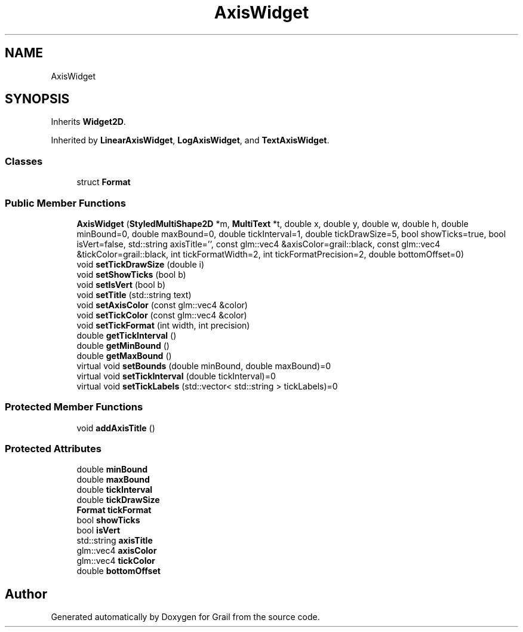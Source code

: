 .TH "AxisWidget" 3 "Thu Jul 1 2021" "Version 1.0" "Grail" \" -*- nroff -*-
.ad l
.nh
.SH NAME
AxisWidget
.SH SYNOPSIS
.br
.PP
.PP
Inherits \fBWidget2D\fP\&.
.PP
Inherited by \fBLinearAxisWidget\fP, \fBLogAxisWidget\fP, and \fBTextAxisWidget\fP\&.
.SS "Classes"

.in +1c
.ti -1c
.RI "struct \fBFormat\fP"
.br
.in -1c
.SS "Public Member Functions"

.in +1c
.ti -1c
.RI "\fBAxisWidget\fP (\fBStyledMultiShape2D\fP *m, \fBMultiText\fP *t, double x, double y, double w, double h, double minBound=0, double maxBound=0, double tickInterval=1, double tickDrawSize=5, bool showTicks=true, bool isVert=false, std::string axisTitle='', const glm::vec4 &axisColor=grail::black, const glm::vec4 &tickColor=grail::black, int tickFormatWidth=2, int tickFormatPrecision=2, double bottomOffset=0)"
.br
.ti -1c
.RI "void \fBsetTickDrawSize\fP (double i)"
.br
.ti -1c
.RI "void \fBsetShowTicks\fP (bool b)"
.br
.ti -1c
.RI "void \fBsetIsVert\fP (bool b)"
.br
.ti -1c
.RI "void \fBsetTitle\fP (std::string text)"
.br
.ti -1c
.RI "void \fBsetAxisColor\fP (const glm::vec4 &color)"
.br
.ti -1c
.RI "void \fBsetTickColor\fP (const glm::vec4 &color)"
.br
.ti -1c
.RI "void \fBsetTickFormat\fP (int width, int precision)"
.br
.ti -1c
.RI "double \fBgetTickInterval\fP ()"
.br
.ti -1c
.RI "double \fBgetMinBound\fP ()"
.br
.ti -1c
.RI "double \fBgetMaxBound\fP ()"
.br
.ti -1c
.RI "virtual void \fBsetBounds\fP (double minBound, double maxBound)=0"
.br
.ti -1c
.RI "virtual void \fBsetTickInterval\fP (double tickInterval)=0"
.br
.ti -1c
.RI "virtual void \fBsetTickLabels\fP (std::vector< std::string > tickLabels)=0"
.br
.in -1c
.SS "Protected Member Functions"

.in +1c
.ti -1c
.RI "void \fBaddAxisTitle\fP ()"
.br
.in -1c
.SS "Protected Attributes"

.in +1c
.ti -1c
.RI "double \fBminBound\fP"
.br
.ti -1c
.RI "double \fBmaxBound\fP"
.br
.ti -1c
.RI "double \fBtickInterval\fP"
.br
.ti -1c
.RI "double \fBtickDrawSize\fP"
.br
.ti -1c
.RI "\fBFormat\fP \fBtickFormat\fP"
.br
.ti -1c
.RI "bool \fBshowTicks\fP"
.br
.ti -1c
.RI "bool \fBisVert\fP"
.br
.ti -1c
.RI "std::string \fBaxisTitle\fP"
.br
.ti -1c
.RI "glm::vec4 \fBaxisColor\fP"
.br
.ti -1c
.RI "glm::vec4 \fBtickColor\fP"
.br
.ti -1c
.RI "double \fBbottomOffset\fP"
.br
.in -1c

.SH "Author"
.PP 
Generated automatically by Doxygen for Grail from the source code\&.
